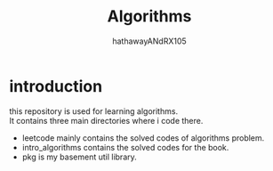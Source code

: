 #+TITLE: Algorithms
#+AUTHOR: hathawayANdRX105
#+EMAIL: 2635254302@qq.com
#+STARTUP: indent
#+OPTIONS: ^:nil
#+OPTIONS: \n:t
* introduction
this repository is used for learning algorithms.
It contains three main directories where i code there.
- leetcode mainly contains the solved codes of algorithms problem. 
- intro_algorithms contains the solved codes for the book.
- pkg is my basement util library.
